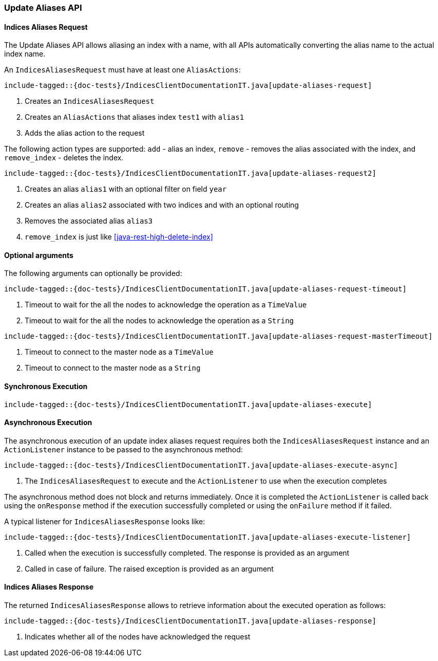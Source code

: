 [[java-rest-high-update-aliases]]
=== Update Aliases API

[[java-rest-high-update-aliases-request]]
==== Indices Aliases Request

The Update Aliases API allows aliasing an index with a name, with all APIs
automatically converting the alias name to the actual index name.

An `IndicesAliasesRequest` must have at least one `AliasActions`:

["source","java",subs="attributes,callouts,macros"]
--------------------------------------------------
include-tagged::{doc-tests}/IndicesClientDocumentationIT.java[update-aliases-request]
--------------------------------------------------
<1> Creates an `IndicesAliasesRequest`
<2> Creates an `AliasActions` that aliases index `test1` with `alias1`
<3> Adds the alias action to the request

The following action types are supported: `add` - alias an index, `remove` - 
removes the alias associated with the index, and `remove_index` - deletes the
index. 

["source","java",subs="attributes,callouts,macros"]
--------------------------------------------------
include-tagged::{doc-tests}/IndicesClientDocumentationIT.java[update-aliases-request2]
--------------------------------------------------
<1> Creates an alias `alias1` with an optional filter on field `year`
<2> Creates an alias `alias2` associated with two indices and with an optional routing
<3> Removes the associated alias `alias3`
<4> `remove_index` is just like <<java-rest-high-delete-index>>

==== Optional arguments
The following arguments can optionally be provided:

["source","java",subs="attributes,callouts,macros"]
--------------------------------------------------
include-tagged::{doc-tests}/IndicesClientDocumentationIT.java[update-aliases-request-timeout]
--------------------------------------------------
<1> Timeout to wait for the all the nodes to acknowledge the operation as a `TimeValue`
<2> Timeout to wait for the all the nodes to acknowledge the operation as a `String`

["source","java",subs="attributes,callouts,macros"]
--------------------------------------------------
include-tagged::{doc-tests}/IndicesClientDocumentationIT.java[update-aliases-request-masterTimeout]
--------------------------------------------------
<1> Timeout to connect to the master node as a `TimeValue`
<2> Timeout to connect to the master node as a `String`

[[java-rest-high-update-aliases-sync]]
==== Synchronous Execution

["source","java",subs="attributes,callouts,macros"]
--------------------------------------------------
include-tagged::{doc-tests}/IndicesClientDocumentationIT.java[update-aliases-execute]
--------------------------------------------------

[[java-rest-high-update-aliases-async]]
==== Asynchronous Execution

The asynchronous execution of an update index aliases request requires both the `IndicesAliasesRequest`
instance and an `ActionListener` instance to be passed to the asynchronous
method:

["source","java",subs="attributes,callouts,macros"]
--------------------------------------------------
include-tagged::{doc-tests}/IndicesClientDocumentationIT.java[update-aliases-execute-async]
--------------------------------------------------
<1> The `IndicesAliasesRequest` to execute and the `ActionListener` to use when
the execution completes

The asynchronous method does not block and returns immediately. Once it is
completed the `ActionListener` is called back using the `onResponse` method
if the execution successfully completed or using the `onFailure` method if
it failed.

A typical listener for `IndicesAliasesResponse` looks like:

["source","java",subs="attributes,callouts,macros"]
--------------------------------------------------
include-tagged::{doc-tests}/IndicesClientDocumentationIT.java[update-aliases-execute-listener]
--------------------------------------------------
<1> Called when the execution is successfully completed. The response is
provided as an argument
<2> Called in case of failure. The raised exception is provided as an argument

[[java-rest-high-update-aliases-response]]
==== Indices Aliases Response

The returned `IndicesAliasesResponse` allows to retrieve information about the
executed operation as follows:

["source","java",subs="attributes,callouts,macros"]
--------------------------------------------------
include-tagged::{doc-tests}/IndicesClientDocumentationIT.java[update-aliases-response]
--------------------------------------------------
<1> Indicates whether all of the nodes have acknowledged the request